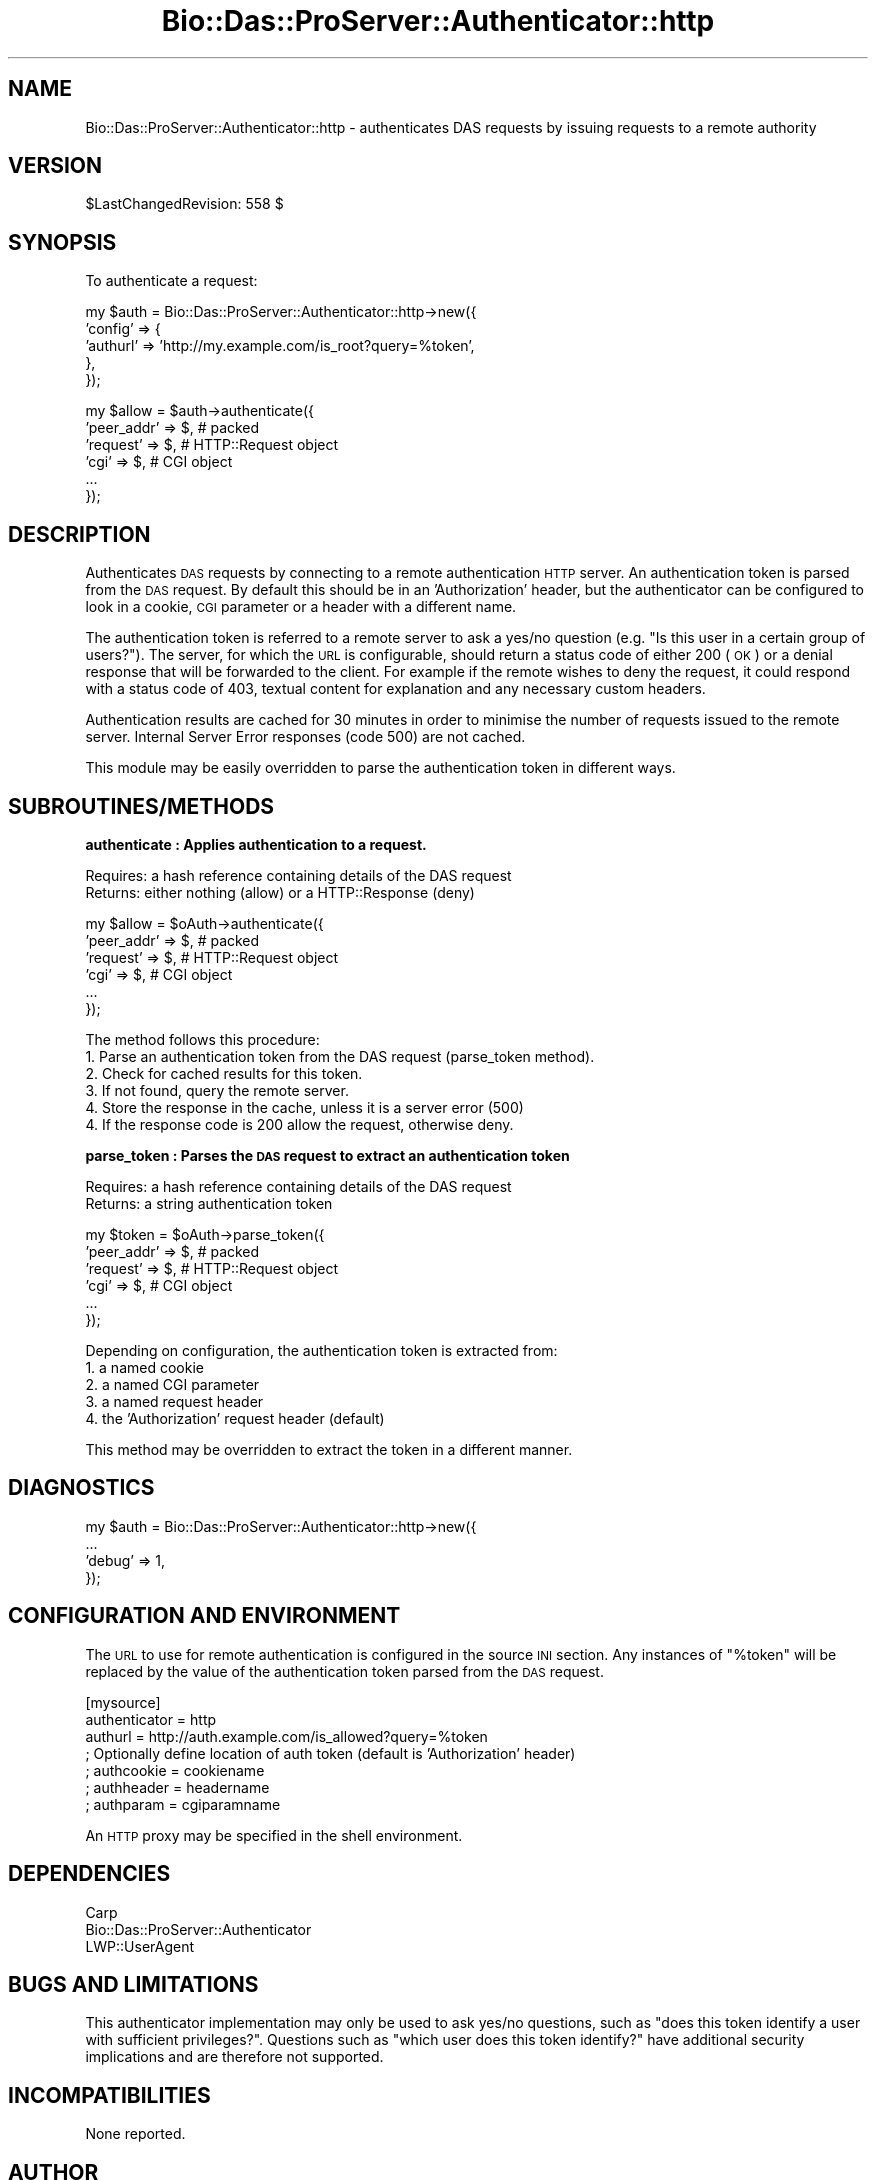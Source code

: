 .\" Automatically generated by Pod::Man v1.37, Pod::Parser v1.32
.\"
.\" Standard preamble:
.\" ========================================================================
.de Sh \" Subsection heading
.br
.if t .Sp
.ne 5
.PP
\fB\\$1\fR
.PP
..
.de Sp \" Vertical space (when we can't use .PP)
.if t .sp .5v
.if n .sp
..
.de Vb \" Begin verbatim text
.ft CW
.nf
.ne \\$1
..
.de Ve \" End verbatim text
.ft R
.fi
..
.\" Set up some character translations and predefined strings.  \*(-- will
.\" give an unbreakable dash, \*(PI will give pi, \*(L" will give a left
.\" double quote, and \*(R" will give a right double quote.  | will give a
.\" real vertical bar.  \*(C+ will give a nicer C++.  Capital omega is used to
.\" do unbreakable dashes and therefore won't be available.  \*(C` and \*(C'
.\" expand to `' in nroff, nothing in troff, for use with C<>.
.tr \(*W-|\(bv\*(Tr
.ds C+ C\v'-.1v'\h'-1p'\s-2+\h'-1p'+\s0\v'.1v'\h'-1p'
.ie n \{\
.    ds -- \(*W-
.    ds PI pi
.    if (\n(.H=4u)&(1m=24u) .ds -- \(*W\h'-12u'\(*W\h'-12u'-\" diablo 10 pitch
.    if (\n(.H=4u)&(1m=20u) .ds -- \(*W\h'-12u'\(*W\h'-8u'-\"  diablo 12 pitch
.    ds L" ""
.    ds R" ""
.    ds C` ""
.    ds C' ""
'br\}
.el\{\
.    ds -- \|\(em\|
.    ds PI \(*p
.    ds L" ``
.    ds R" ''
'br\}
.\"
.\" If the F register is turned on, we'll generate index entries on stderr for
.\" titles (.TH), headers (.SH), subsections (.Sh), items (.Ip), and index
.\" entries marked with X<> in POD.  Of course, you'll have to process the
.\" output yourself in some meaningful fashion.
.if \nF \{\
.    de IX
.    tm Index:\\$1\t\\n%\t"\\$2"
..
.    nr % 0
.    rr F
.\}
.\"
.\" For nroff, turn off justification.  Always turn off hyphenation; it makes
.\" way too many mistakes in technical documents.
.hy 0
.if n .na
.\"
.\" Accent mark definitions (@(#)ms.acc 1.5 88/02/08 SMI; from UCB 4.2).
.\" Fear.  Run.  Save yourself.  No user-serviceable parts.
.    \" fudge factors for nroff and troff
.if n \{\
.    ds #H 0
.    ds #V .8m
.    ds #F .3m
.    ds #[ \f1
.    ds #] \fP
.\}
.if t \{\
.    ds #H ((1u-(\\\\n(.fu%2u))*.13m)
.    ds #V .6m
.    ds #F 0
.    ds #[ \&
.    ds #] \&
.\}
.    \" simple accents for nroff and troff
.if n \{\
.    ds ' \&
.    ds ` \&
.    ds ^ \&
.    ds , \&
.    ds ~ ~
.    ds /
.\}
.if t \{\
.    ds ' \\k:\h'-(\\n(.wu*8/10-\*(#H)'\'\h"|\\n:u"
.    ds ` \\k:\h'-(\\n(.wu*8/10-\*(#H)'\`\h'|\\n:u'
.    ds ^ \\k:\h'-(\\n(.wu*10/11-\*(#H)'^\h'|\\n:u'
.    ds , \\k:\h'-(\\n(.wu*8/10)',\h'|\\n:u'
.    ds ~ \\k:\h'-(\\n(.wu-\*(#H-.1m)'~\h'|\\n:u'
.    ds / \\k:\h'-(\\n(.wu*8/10-\*(#H)'\z\(sl\h'|\\n:u'
.\}
.    \" troff and (daisy-wheel) nroff accents
.ds : \\k:\h'-(\\n(.wu*8/10-\*(#H+.1m+\*(#F)'\v'-\*(#V'\z.\h'.2m+\*(#F'.\h'|\\n:u'\v'\*(#V'
.ds 8 \h'\*(#H'\(*b\h'-\*(#H'
.ds o \\k:\h'-(\\n(.wu+\w'\(de'u-\*(#H)/2u'\v'-.3n'\*(#[\z\(de\v'.3n'\h'|\\n:u'\*(#]
.ds d- \h'\*(#H'\(pd\h'-\w'~'u'\v'-.25m'\f2\(hy\fP\v'.25m'\h'-\*(#H'
.ds D- D\\k:\h'-\w'D'u'\v'-.11m'\z\(hy\v'.11m'\h'|\\n:u'
.ds th \*(#[\v'.3m'\s+1I\s-1\v'-.3m'\h'-(\w'I'u*2/3)'\s-1o\s+1\*(#]
.ds Th \*(#[\s+2I\s-2\h'-\w'I'u*3/5'\v'-.3m'o\v'.3m'\*(#]
.ds ae a\h'-(\w'a'u*4/10)'e
.ds Ae A\h'-(\w'A'u*4/10)'E
.    \" corrections for vroff
.if v .ds ~ \\k:\h'-(\\n(.wu*9/10-\*(#H)'\s-2\u~\d\s+2\h'|\\n:u'
.if v .ds ^ \\k:\h'-(\\n(.wu*10/11-\*(#H)'\v'-.4m'^\v'.4m'\h'|\\n:u'
.    \" for low resolution devices (crt and lpr)
.if \n(.H>23 .if \n(.V>19 \
\{\
.    ds : e
.    ds 8 ss
.    ds o a
.    ds d- d\h'-1'\(ga
.    ds D- D\h'-1'\(hy
.    ds th \o'bp'
.    ds Th \o'LP'
.    ds ae ae
.    ds Ae AE
.\}
.rm #[ #] #H #V #F C
.\" ========================================================================
.\"
.IX Title "Bio::Das::ProServer::Authenticator::http 3"
.TH Bio::Das::ProServer::Authenticator::http 3 "2009-10-20" "perl v5.8.8" "User Contributed Perl Documentation"
.SH "NAME"
Bio::Das::ProServer::Authenticator::http \- authenticates DAS requests by issuing
requests to a remote authority
.SH "VERSION"
.IX Header "VERSION"
$LastChangedRevision: 558 $
.SH "SYNOPSIS"
.IX Header "SYNOPSIS"
To authenticate a request:
.PP
.Vb 5
\&  my $auth = Bio::Das::ProServer::Authenticator::http->new({
\&    'config' => {
\&                 'authurl'     => 'http://my.example.com/is_root?query=%token',
\&                },
\&  });
.Ve
.PP
.Vb 6
\&  my $allow = $auth->authenticate({
\&    'peer_addr' => $, # packed
\&    'request'   => $, # HTTP::Request object
\&    'cgi'       => $, # CGI object
\&    ...
\&  });
.Ve
.SH "DESCRIPTION"
.IX Header "DESCRIPTION"
Authenticates \s-1DAS\s0 requests by connecting to a remote authentication \s-1HTTP\s0 server.
An authentication token is parsed from the \s-1DAS\s0 request. By default this should
be in an 'Authorization' header, but the authenticator can be configured to look
in a cookie, \s-1CGI\s0 parameter or a header with a different name.
.PP
The authentication token is referred to a remote server to ask a yes/no question
(e.g. \*(L"Is this user in a certain group of users?\*(R"). The server, for which the \s-1URL\s0
is configurable, should return a status code of either 200 (\s-1OK\s0) or a denial
response that will be forwarded to the client. For example if the remote wishes
to deny the request, it could respond with a status code of 403, textual content
for explanation and any necessary custom headers.
.PP
Authentication results are cached for 30 minutes in order to minimise the number
of requests issued to the remote server. Internal Server Error responses (code
500) are not cached.
.PP
This module may be easily overridden to parse the authentication token in
different ways.
.SH "SUBROUTINES/METHODS"
.IX Header "SUBROUTINES/METHODS"
.Sh "authenticate : Applies authentication to a request."
.IX Subsection "authenticate : Applies authentication to a request."
.Vb 2
\&  Requires: a hash reference containing details of the DAS request
\&  Returns:  either nothing (allow) or a HTTP::Response (deny)
.Ve
.PP
.Vb 6
\&  my $allow = $oAuth->authenticate({
\&    'peer_addr' => $, # packed
\&    'request'   => $, # HTTP::Request object
\&    'cgi'       => $, # CGI object
\&    ...
\&  });
.Ve
.PP
.Vb 6
\&  The method follows this procedure:
\&  1. Parse an authentication token from the DAS request (parse_token method).
\&  2. Check for cached results for this token.
\&  3. If not found, query the remote server.
\&  4. Store the response in the cache, unless it is a server error (500)
\&  4. If the response code is 200 allow the request, otherwise deny.
.Ve
.Sh "parse_token : Parses the \s-1DAS\s0 request to extract an authentication token"
.IX Subsection "parse_token : Parses the DAS request to extract an authentication token"
.Vb 2
\&  Requires: a hash reference containing details of the DAS request
\&  Returns:  a string authentication token
.Ve
.PP
.Vb 6
\&  my $token = $oAuth->parse_token({
\&    'peer_addr' => $, # packed
\&    'request'   => $, # HTTP::Request object
\&    'cgi'       => $, # CGI object
\&    ...
\&  });
.Ve
.PP
.Vb 5
\&  Depending on configuration, the authentication token is extracted from:
\&  1. a named cookie
\&  2. a named CGI parameter
\&  3. a named request header
\&  4. the 'Authorization' request header (default)
.Ve
.PP
This method may be overridden to extract the token in a different manner.
.SH "DIAGNOSTICS"
.IX Header "DIAGNOSTICS"
.Vb 4
\&  my $auth = Bio::Das::ProServer::Authenticator::http->new({
\&    ...
\&    'debug'  => 1,
\&  });
.Ve
.SH "CONFIGURATION AND ENVIRONMENT"
.IX Header "CONFIGURATION AND ENVIRONMENT"
The \s-1URL\s0 to use for remote authentication is configured in the source \s-1INI\s0 section.
Any instances of \*(L"%token\*(R" will be replaced by the value of the authentication
token parsed from the \s-1DAS\s0 request.
.PP
.Vb 7
\&  [mysource]
\&  authenticator = http
\&  authurl       = http://auth.example.com/is_allowed?query=%token
\&  ; Optionally define location of auth token (default is 'Authorization' header)
\&  ; authcookie    = cookiename
\&  ; authheader    = headername
\&  ; authparam     = cgiparamname
.Ve
.PP
An \s-1HTTP\s0 proxy may be specified in the shell environment.
.SH "DEPENDENCIES"
.IX Header "DEPENDENCIES"
.IP "Carp" 4
.IX Item "Carp"
.PD 0
.IP "Bio::Das::ProServer::Authenticator" 4
.IX Item "Bio::Das::ProServer::Authenticator"
.IP "LWP::UserAgent" 4
.IX Item "LWP::UserAgent"
.PD
.SH "BUGS AND LIMITATIONS"
.IX Header "BUGS AND LIMITATIONS"
This authenticator implementation may only be used to ask yes/no questions,
such as \*(L"does this token identify a user with sufficient privileges?\*(R". Questions
such as \*(L"which user does this token identify?\*(R" have additional security
implications and are therefore not supported.
.SH "INCOMPATIBILITIES"
.IX Header "INCOMPATIBILITIES"
None reported.
.SH "AUTHOR"
.IX Header "AUTHOR"
Andy Jenkinson <andy.jenkinson@ebi.ac.uk>
.SH "LICENSE AND COPYRIGHT"
.IX Header "LICENSE AND COPYRIGHT"
Copyright (c) 2008 EMBL-EBI
